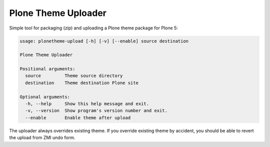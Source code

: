 Plone Theme Uploader
====================

Simple tool for packaging (zip) and uploading a Plone theme package
for Plone 5:

.. code::

   usage: plonetheme-upload [-h] [-v] [--enable] source destination

   Plone Theme Uploader

   Positional arguments:
     source         Theme source directory
     destination    Theme destination Plone site

   Optional arguments:
     -h, --help     Show this help message and exit.
     -v, --version  Show program's version number and exit.
     --enable       Enable theme after upload

The uploader always overrides existing theme. If you override
existing theme by accident, you should be able to revert the upload
from ZMI undo form.
